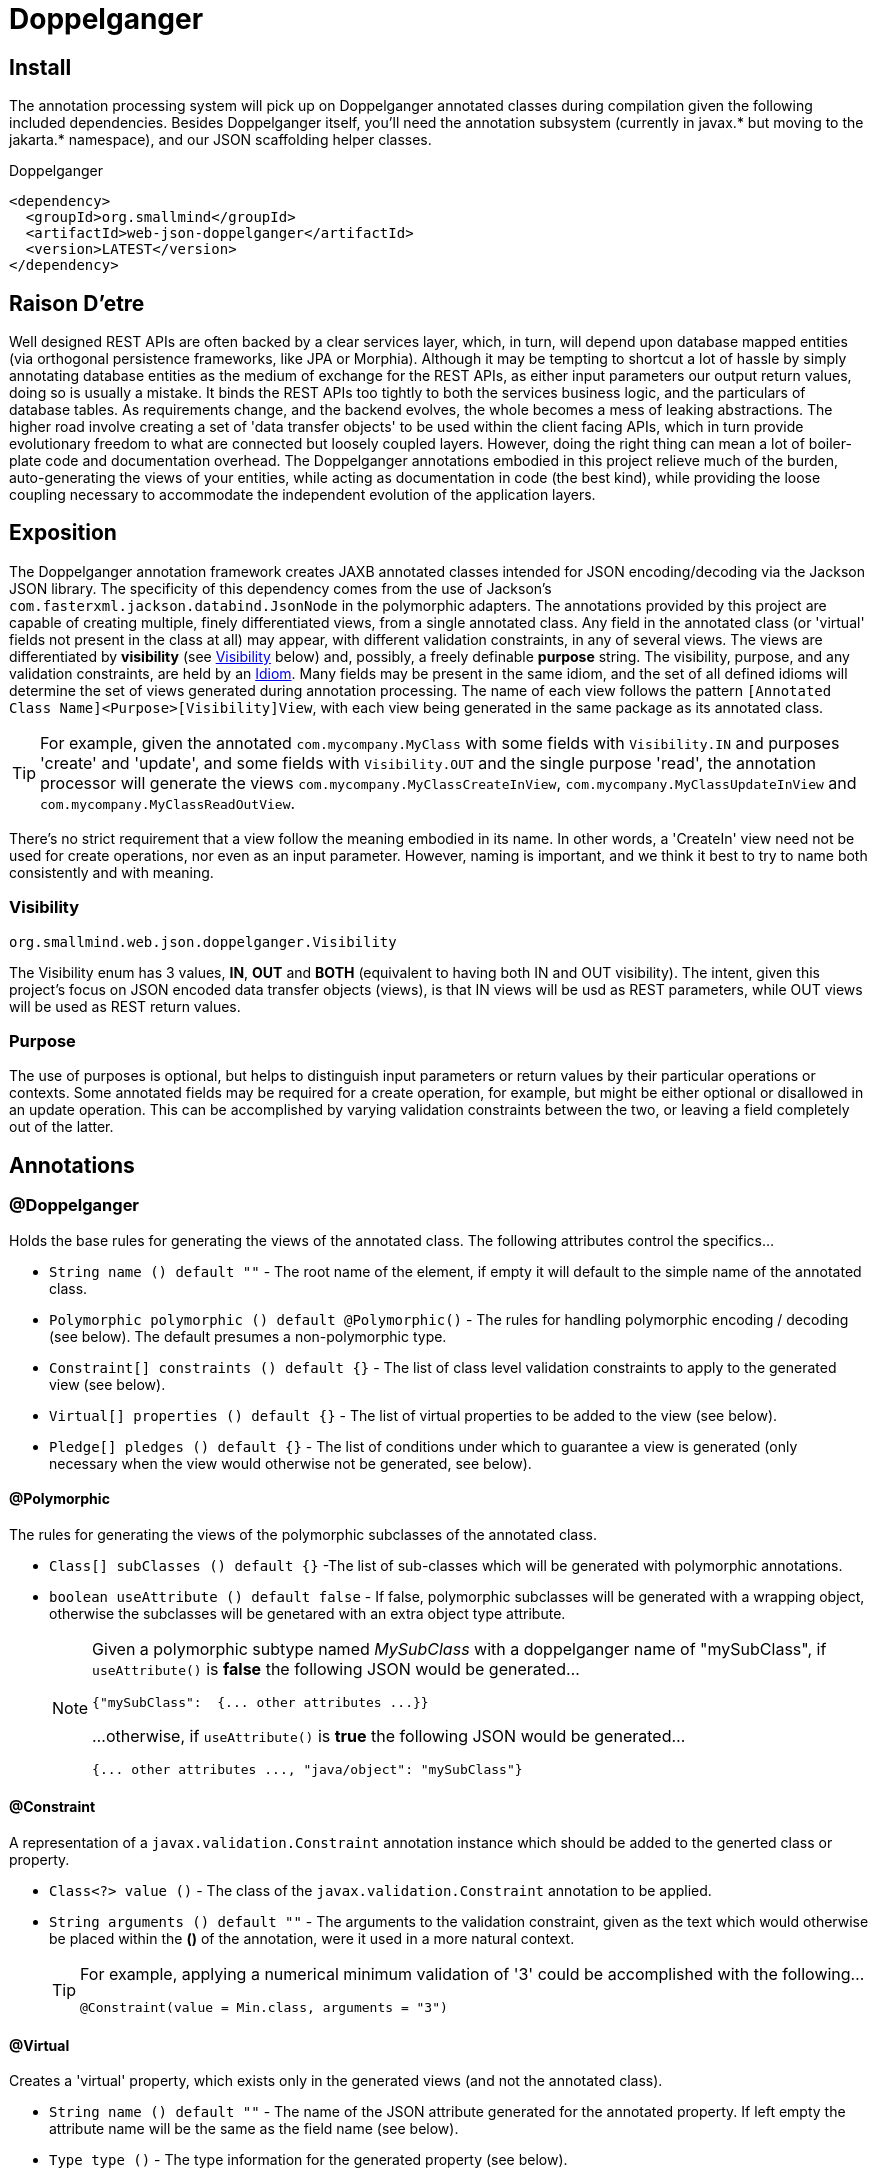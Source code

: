 [[doppelganger, Doppelganger]]
= Doppelganger

[partintro]
Doppelganger is a set of annotations, and an APT (Annotation Processing Tool) conforming processor, that can generate multiple polymorphic-aware, fully-validated views of a class from a single description. These views are JAXB annotated and will translate themselves cleanly to and/or from JSON via Jackson (with the JaxbAnnotationModule registered). Doppelganger generated views can construct themselves from the instances from which they were generated, or act as a factory for such instances. They understand references to other Doppelganger annotated classes, including arrays and collections of such classes, and will automatically encode/decode such references into/from their appropriate views (or collections of those views). The multiple views inherent in Doppelganger annotations can be used to both limit and validate the generated classes for CRUD (create, read, update and delete) use cases, from a single annotated base entity. Doppelganger includes annotations that extend the generated views with fields which do not exist in the original class, allowing the construction of data from more client-friendly proxy attributes, made even easier with the fluent API generated for every view.

== Install

The annotation processing system will pick up on Doppelganger annotated classes during compilation given the following included dependencies. Besides Doppelganger itself, you'll need the annotation subsystem (currently in javax.* but moving to the jakarta.* namespace), and our JSON scaffolding helper classes.

.Doppelganger
[source,xml]
----
<dependency>
  <groupId>org.smallmind</groupId>
  <artifactId>web-json-doppelganger</artifactId>
  <version>LATEST</version>
</dependency>
----

== Raison D'etre

Well designed REST APIs are often backed by a clear services layer, which, in turn, will depend upon database mapped entities (via orthogonal persistence frameworks, like JPA or Morphia). Although it may be tempting to shortcut a lot of hassle by simply annotating database entities as the medium of exchange for the REST APIs, as either input parameters our output return values, doing so is usually a mistake. It binds the REST APIs too tightly to both the services business logic, and the particulars of database tables. As requirements change, and the backend evolves, the whole becomes a mess of leaking abstractions. The higher road involve creating a set of 'data transfer objects' to be used within the client facing APIs, which in turn provide evolutionary freedom to what are connected but loosely coupled layers. However, doing the right thing can mean a lot of boiler-plate code and documentation overhead. The Doppelganger annotations embodied in this project relieve much of the burden, auto-generating the views of your entities, while acting as documentation in code (the best kind), while providing the loose coupling necessary to accommodate the independent evolution of the application layers.

== Exposition

The Doppelganger annotation framework creates JAXB annotated classes intended for JSON encoding/decoding via the Jackson JSON library. The specificity of this dependency comes from the use of Jackson's `com.fasterxml.jackson.databind.JsonNode` in the polymorphic adapters. The annotations provided by this project are capable of creating multiple, finely differentiated views, from a single annotated class. Any field in the annotated class (or 'virtual' fields not present in the class at all) may appear, with different validation constraints, in any of several views. The views are differentiated by *visibility* (see <<doppelganger-visibility>> below) and, possibly, a freely definable *purpose* string. The visibility, purpose, and any validation constraints, are held by an <<doppelganger-idiom>>. Many fields may be present in the same idiom, and the set of all defined idioms will determine the set of views generated during annotation processing. The name of each view follows the pattern `[Annotated Class Name]<Purpose>[Visibility]View`, with each view being generated in the same package as its annotated class.

[TIP]
For example, given the annotated `com.mycompany.MyClass` with some fields with `Visibility.IN` and purposes 'create' and 'update', and some fields with `Visibility.OUT` and the single purpose 'read', the annotation processor will generate the views `com.mycompany.MyClassCreateInView`, `com.mycompany.MyClassUpdateInView` and `com.mycompany.MyClassReadOutView`.

There's no strict requirement that a view follow the meaning embodied in its name. In other words, a 'CreateIn' view need not be used for create operations, nor even as an input parameter. However, naming is important, and we think it best to try to name both consistently and with meaning.

[[doppelganger-visibility, Visibility]]
=== Visibility

[small]#`org.smallmind.web.json.doppelganger.Visibility`#

The Visibility enum has 3 values, *IN*, *OUT* and *BOTH* (equivalent to having both IN and OUT visibility). The intent, given this project's focus on JSON encoded data transfer objects (views), is that IN views will be usd as REST parameters, while OUT views will be used as REST return values.

=== Purpose

The use of purposes is optional, but helps to distinguish input parameters or return values by their particular operations or contexts. Some annotated fields may be required for a create operation, for example, but might be either optional or disallowed in an update operation. This can be accomplished by varying validation constraints between the two, or leaving a field completely out of the latter.

== Annotations

=== @Doppelganger

Holds the base rules for generating the views of the annotated class. The following attributes control the specifics...

* `String name () default ""` - The root name of the element, if empty it will default to the simple name of the annotated class.
* `Polymorphic polymorphic () default @Polymorphic()` - The rules for handling polymorphic encoding / decoding (see below). The default presumes a non-polymorphic type.
* `Constraint[] constraints () default {}` - The list of class level validation constraints to apply to the generated view (see below).
* `Virtual[] properties () default {}` - The list of virtual properties to be added to the view (see below).
* `Pledge[] pledges () default {}` - The list of conditions under which to guarantee a view is generated (only necessary when the view would otherwise not be generated, see below).

==== @Polymorphic

The rules for generating the views of the polymorphic subclasses of the annotated class.

* `Class[] subClasses () default {}` -The list of sub-classes which will be generated with polymorphic annotations.
* `boolean useAttribute () default false` - If false, polymorphic subclasses will be generated with a wrapping object, otherwise the subclasses will be genetared with an extra object type attribute.
+
[NOTE]
====
Given a polymorphic subtype named _MySubClass_ with a doppelganger name of "mySubClass", if `useAttribute()` is *false* the following JSON would be generated...

[source]
----
{"mySubClass":  {... other attributes ...}}
----

...otherwise, if `useAttribute()` is *true* the following JSON would be generated...
[source]
----
{... other attributes ..., "java/object": "mySubClass"}
----
====

[[doppelganger-constraint, Constraint]]
==== @Constraint

A representation of a `javax.validation.Constraint` annotation instance which should be added to the generted class or property.

* `Class<?> value ()` - The class of the `javax.validation.Constraint` annotation to be applied.
* `String arguments () default ""` - The arguments to the validation constraint, given as the text which would otherwise be placed within the *()* of the annotation, were it used in a more natural context.
+
[TIP]
====
For example, applying a numerical minimum validation of '3' could be accomplished with the following...

[source]
----
@Constraint(value = Min.class, arguments = "3")
----
====

==== @Virtual

Creates a 'virtual' property, which exists only in the generated views (and not the annotated class).

* `String name () default ""` - The name of the JSON attribute generated for the annotated property. If left empty the attribute name will be the same as the field name (see below).
* `Type type ()` - The type information for the generated property (see below).
* `String field ()` - The field name of the generated property.
* `Idiom[] idioms () default {}` - The list of alternate idioms in which this property should be included (see below). If empty, this property will be included in the default idiom.
* `Class<? extends XmlAdapter> adapter () default DefaultXmlAdapter.class` - The XmlAdapter class, if any, to be used for encoding and decoding this property.
* `boolean required () default false` - If the generated JSON element is required. If false, this may be overriden by the idioms (see above). Although an element may be marked as required, the enforcement of this is erratic at best. The use of a *NotNull* constraint is a far more persuasive argument.

===== @Type

Represents the type information of a virtual property.

* `Class<?> value ()` - The class of the generated property.
* `Class[] parameters () default {}` - The classes of any parameterizations (generics) of the generated property (useful for collections).

[[doppelganger-idiom, Idiom]]
===== @Idiom

Idioms are the way to differentiate views. There's the basic differentiation of _in_ or _out_ views, and these can be further decomposed into arbitrary _purposes_. Each idiom may be marked as required, or not, and may have set of validation constraints applied.

* `Visibility visibility () default Visibility.BOTH` - The visibility of the property within this idiom (_IN_, _OUT_ or default to _BOTH_).
* `String[] purposes () default {}` - The name of this idiom (a short descriptive string such as 'create' or 'internal'). Useful for finely differentiating between create, update and delete operations, for example.
* `Constraint[] constraints () default {}` - The constraint annotations to be applied to the property within this idiom (see <<doppelganger-constraint>> above).
* `boolean required () default false` - Marks the generated JSON element as required in this idiom (with all of the issues previously noted).

==== @Pledge

It may be that, given the idioms annotated for the set of properties of the originating class, some of the resultant `purposes` (see <<doppelganger-idiom>> above) may end up with no properties at all, and those views would, therefore, never be generated. In those cases, you can use a pledge force generation of specific view classes.

* `Visibility visibility () default Visibility.BOTH` - The visibility for which views should be generated, defaults to both _in_ and _out_ views.
* `String[] purposes () default {}` - Any purposes for which the views should be generated. If empty then only the default (un-named) purpose will be enforced.

=== @View

Creates a 'view' property, and determines how the annotated field is represented in those generated views.

* `String name () default ""` - The name of the JSON attribute generated for the annotated property. If left empty the attribute name will be the same as the field name.
* `Idiom[] idioms () default {}` - The list of alternate idioms in which this property should be included (see <<doppelganger-idiom>> above). If empty, this property will be included in the default idiom.
* `Class<? extends XmlAdapter> adapter () default DefaultXmlAdapter.class` - The XmlAdapter class, if any, to be used for encoding and decoding this property.
* `boolean required () default false` - Marks the generated JSON element as required (with all of the issues previously noted).

== In The Wild

The following is a simplified, but still plausible, example of how the Doppelganger annotations might be used. We'll refrain from reproducing the generated sources here, but you can take the following code and generate them for yourself. It may be instructive to try the resulting constructors and factory methods.

[source, java]
----
public enum Biome {

  ARCTIC, FOREST, JUNGLE, TUNDRA
}

@Doppelganger(polymorphic = @Polymorphic(subClasses = {Lion.class, Tiger.class, Bear.class}), properties = @Virtual(field = "tame", type = @Type(value = Boolean.class), idioms = @Idiom(purposes = "create", visibility = IN, constraints = @Constraint(NotBlank.class))))
public abstract class Predator {

  @View(idioms = {@Idiom(purposes = "create", visibility = IN, constraints = @Constraint(NotBlank.class)), @Idiom(purposes = "read", visibility = OUT)})
  private String name;
  @View(idioms = {@Idiom(purposes = "create", visibility = IN, constraints = @Constraint(NotBlank.class)), @Idiom(purposes = "update", visibility = IN), @Idiom(purposes = "read", visibility = OUT)})
  private Biome biome;

  public String getName () {

    return name;
  }

  public void setName (String name) {

    this.name = name;
  }

  public Biome getBiome () {

    return biome;
  }

  public void setBiome (Biome biome) {

    this.biome = biome;
  }
}

@Doppelganger(name = "lion")
public class Lion extends Predator {

  @View(idioms = {@Idiom(purposes = {"create", "update"}, visibility = IN, constraints = @Constraint(value = Min.class, arguments = "0")), @Idiom(purposes = "read", visibility = OUT)})
  private int pride;

  public int getPride () {

    return pride;
  }

  public void setPride (int pride) {

    this.pride = pride;
  }
}

@Doppelganger(name = "tiger")
public class Tiger extends Predator {

  @View(idioms = {@Idiom(purposes = "create", visibility = IN, constraints = @Constraint(NotNull.class)), @Idiom(purposes = "update", visibility = IN), @Idiom(purposes = "read", visibility = OUT)})
  private Boolean albino;

  public Boolean getAlbino () {

    return albino;
  }

  public void setAlbino (Boolean albino) {

    this.albino = albino;
  }
}

@Doppelganger
public class Circus {

  @View(idioms = {@Idiom(purposes = "create", visibility = IN, constraints = @Constraint(NotBlank.class)), @Idiom(purposes = "read", visibility = OUT)})
  private String location;

  public String getLocation () {

    return location;
  }

  public void setLocation (String location) {

    this.location = location;
  }
}

@Doppelganger(name = "bear")
public class Bear extends Predator {

  @View(idioms = {@Idiom(purposes = "create", visibility = IN, constraints = @Constraint(NotBlank.class)), @Idiom(purposes = "update", visibility = IN), @Idiom(purposes = "read", visibility = OUT)})
  private String color;
  @View(idioms = {@Idiom(purposes = {"create", "update"}, visibility = IN), @Idiom(purposes = "read", visibility = OUT)})
  private Circus circus;

  public String getColor () {

    return color;
  }

  public void setColor (String color) {

    this.color = color;
  }

  public Circus getCircus () {

    return circus;
  }

  public void setCircus (Circus circus) {

    this.circus = circus;
  }
}
----